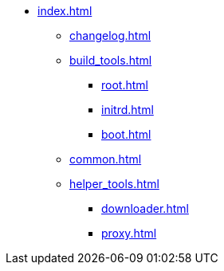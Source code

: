 * xref:index.adoc[]
** xref:changelog.adoc[]
** xref:build_tools.adoc[]
*** xref:root.adoc[]
*** xref:initrd.adoc[]
*** xref:boot.adoc[]
** xref:common.adoc[]
** xref:helper_tools.adoc[]
*** xref:downloader.adoc[]
*** xref:proxy.adoc[]
